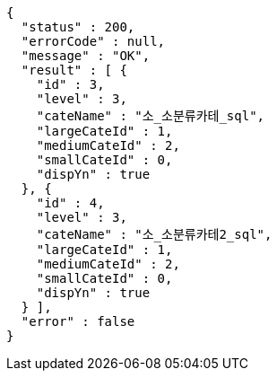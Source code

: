 [source,options="nowrap"]
----
{
  "status" : 200,
  "errorCode" : null,
  "message" : "OK",
  "result" : [ {
    "id" : 3,
    "level" : 3,
    "cateName" : "소_소분류카테_sql",
    "largeCateId" : 1,
    "mediumCateId" : 2,
    "smallCateId" : 0,
    "dispYn" : true
  }, {
    "id" : 4,
    "level" : 3,
    "cateName" : "소_소분류카테2_sql",
    "largeCateId" : 1,
    "mediumCateId" : 2,
    "smallCateId" : 0,
    "dispYn" : true
  } ],
  "error" : false
}
----
